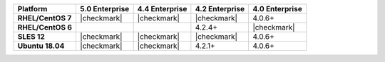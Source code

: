 .. list-table::
   :header-rows: 1
   :stub-columns: 1
   :class: compatibility

   * - Platform
     - 5.0 Enterprise
     - 4.4 Enterprise
     - 4.2 Enterprise
     - 4.0 Enterprise

   * - RHEL/CentOS 7
     - |checkmark|
     - |checkmark|
     - |checkmark|
     - 4.0.6+

   * - RHEL/CentOS 6
     -
     -
     - 4.2.4+
     - |checkmark|

   * - SLES 12
     - |checkmark|
     - |checkmark|
     - |checkmark|
     - 4.0.6+


   * - Ubuntu 18.04
     - |checkmark|
     - |checkmark|
     - 4.2.1+
     - 4.0.6+
